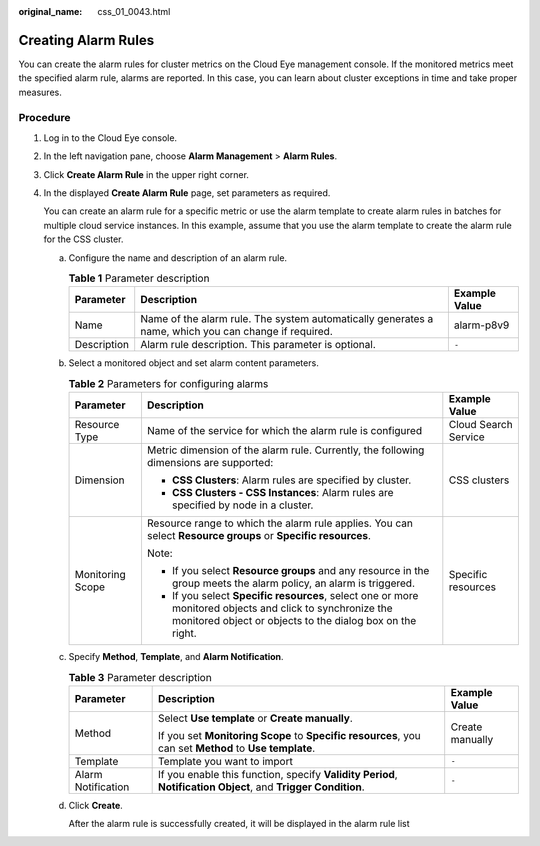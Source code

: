 :original_name: css_01_0043.html

.. _css_01_0043:

Creating Alarm Rules
====================

You can create the alarm rules for cluster metrics on the Cloud Eye management console. If the monitored metrics meet the specified alarm rule, alarms are reported. In this case, you can learn about cluster exceptions in time and take proper measures.

Procedure
---------

#. Log in to the Cloud Eye console.

#. In the left navigation pane, choose **Alarm Management** > **Alarm Rules**.

#. Click **Create Alarm Rule** in the upper right corner.

#. In the displayed **Create Alarm Rule** page, set parameters as required.

   You can create an alarm rule for a specific metric or use the alarm template to create alarm rules in batches for multiple cloud service instances. In this example, assume that you use the alarm template to create the alarm rule for the CSS cluster.

   a. Configure the name and description of an alarm rule.

      .. table:: **Table 1** Parameter description

         +-------------+------------------------------------------------------------------------------------------------------+---------------+
         | Parameter   | Description                                                                                          | Example Value |
         +=============+======================================================================================================+===============+
         | Name        | Name of the alarm rule. The system automatically generates a name, which you can change if required. | alarm-p8v9    |
         +-------------+------------------------------------------------------------------------------------------------------+---------------+
         | Description | Alarm rule description. This parameter is optional.                                                  | ``-``         |
         +-------------+------------------------------------------------------------------------------------------------------+---------------+

   b. Select a monitored object and set alarm content parameters.

      .. table:: **Table 2** Parameters for configuring alarms

         +-----------------------+---------------------------------------------------------------------------------------------------------------------------------------------------------------------------------+-----------------------+
         | Parameter             | Description                                                                                                                                                                     | Example Value         |
         +=======================+=================================================================================================================================================================================+=======================+
         | Resource Type         | Name of the service for which the alarm rule is configured                                                                                                                      | Cloud Search Service  |
         +-----------------------+---------------------------------------------------------------------------------------------------------------------------------------------------------------------------------+-----------------------+
         | Dimension             | Metric dimension of the alarm rule. Currently, the following dimensions are supported:                                                                                          | CSS clusters          |
         |                       |                                                                                                                                                                                 |                       |
         |                       | -  **CSS Clusters**: Alarm rules are specified by cluster.                                                                                                                      |                       |
         |                       | -  **CSS Clusters - CSS Instances**: Alarm rules are specified by node in a cluster.                                                                                            |                       |
         +-----------------------+---------------------------------------------------------------------------------------------------------------------------------------------------------------------------------+-----------------------+
         | Monitoring Scope      | Resource range to which the alarm rule applies. You can select **Resource groups** or **Specific resources**.                                                                   | Specific resources    |
         |                       |                                                                                                                                                                                 |                       |
         |                       | Note:                                                                                                                                                                           |                       |
         |                       |                                                                                                                                                                                 |                       |
         |                       | -  If you select **Resource groups** and any resource in the group meets the alarm policy, an alarm is triggered.                                                               |                       |
         |                       | -  If you select **Specific resources**, select one or more monitored objects and click |image1| to synchronize the monitored object or objects to the dialog box on the right. |                       |
         +-----------------------+---------------------------------------------------------------------------------------------------------------------------------------------------------------------------------+-----------------------+

   c. Specify **Method**, **Template**, and **Alarm Notification**.

      .. table:: **Table 3** Parameter description

         +-----------------------+---------------------------------------------------------------------------------------------------------------+-----------------------+
         | Parameter             | Description                                                                                                   | Example Value         |
         +=======================+===============================================================================================================+=======================+
         | Method                | Select **Use template** or **Create manually**.                                                               | Create manually       |
         |                       |                                                                                                               |                       |
         |                       | If you set **Monitoring Scope** to **Specific resources**, you can set **Method** to **Use template**.        |                       |
         +-----------------------+---------------------------------------------------------------------------------------------------------------+-----------------------+
         | Template              | Template you want to import                                                                                   | ``-``                 |
         +-----------------------+---------------------------------------------------------------------------------------------------------------+-----------------------+
         | Alarm Notification    | If you enable this function, specify **Validity Period**, **Notification Object**, and **Trigger Condition**. | ``-``                 |
         +-----------------------+---------------------------------------------------------------------------------------------------------------+-----------------------+

   d. Click **Create**.

      After the alarm rule is successfully created, it will be displayed in the alarm rule list

.. |image1| image:: /_static/images/en-us_image_0000001286596290.png
